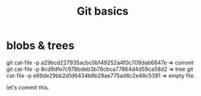 #+TITLE: Git basics

* blobs & trees
git cat-file -p a29bcd227935acbc0b149252a4f0c709dab6647e => commit
git cat-file -p 8cd9dfe7c978bdeb3b78cbca77864d4d59ca58d2 => tree
git cat-file -p e69de29bb2d1d6434b8b29ae775ad8c2e48c5391 => empty file.

let's commit this.
